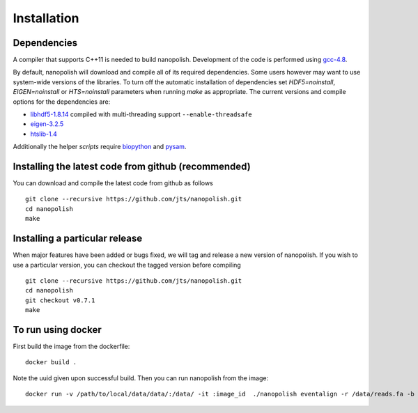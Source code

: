 .. _installation:

Installation
=======================

Dependencies
-----------------------

A compiler that supports C++11 is needed to build nanopolish. Development of the code is performed using `gcc-4.8 <https://gcc.gnu.org/gcc-4.8/>`_.

By default, nanopolish will download and compile all of its required dependencies. Some users however may want to use system-wide versions of the libraries. To turn off the automatic installation of dependencies set `HDF5=noinstall`, `EIGEN=noinstall` or `HTS=noinstall` parameters when running `make` as appropriate. The current versions and compile options for the dependencies are:

* `libhdf5-1.8.14 <http://www.hdfgroup.org/HDF5/release/obtain5.html>`_ compiled with multi-threading support ``--enable-threadsafe``
* `eigen-3.2.5 <http://eigen.tuxfamily.org/>`_ 
* `htslib-1.4 <http://github.com/samtools/htslib>`_

Additionally the helper `scripts` require `biopython <http://biopython.org/>`_ and `pysam <http://pysam.readthedocs.io/en/latest/installation.html>`_.

Installing the latest code from github (recommended)
------------------------------------------------------
You can download and compile the latest code from github as follows ::

    git clone --recursive https://github.com/jts/nanopolish.git
    cd nanopolish
    make

Installing a particular release
------------------------------------------------------
When major features have been added or bugs fixed, we will tag and release a new version of nanopolish. If you wish to use a particular version, you can checkout the tagged version before compiling ::

    git clone --recursive https://github.com/jts/nanopolish.git
    cd nanopolish
    git checkout v0.7.1
    make

To run using docker
-------------------

First build the image from the dockerfile: ::

    docker build .

Note the uuid given upon successful build. Then you can run nanopolish from the image: ::

    docker run -v /path/to/local/data/data/:/data/ -it :image_id  ./nanopolish eventalign -r /data/reads.fa -b /data/alignments.sorted.bam -g /data/ref.fa
